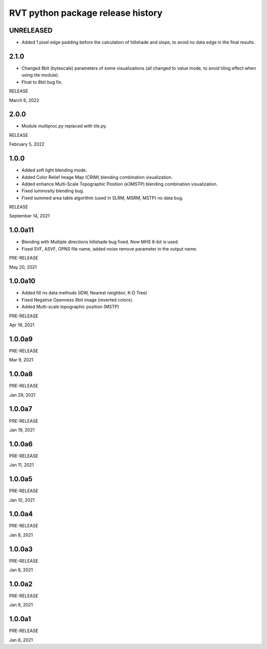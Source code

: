 .. _rvtpyreleases:

RVT python package release history
==================================

UNRELEASED
----------
*   Added 1 pixel edge padding before the calculation of hillshade and slope, to avoid no data edge in the final results.


2.1.0
-----
*   Changed 8bit (bytescale) parameters of some visualizations (all changed to value mode, to avoid tiling effect when using tile module).
*   Float to 8bit bug fix.

RELEASE

March 6, 2022


2.0.0
-----
*   Module multiproc.py replaced with tile.py.

RELEASE

February 5, 2022


1.0.0
-----
*   Added soft light blending mode.
*   Added Color Relief Image Map (CRIM) blending combination visualization.
*   Added enhance Multi-Scale Topographic Position (e3MSTP) blending combination visualization.
*   Fixed luminosity blending bug.
*   Fixed summed area table algorithm (used in SLRM, MSRM, MSTP) no data bug.

RELEASE

September 14, 2021


1.0.0a11
--------

*   Blending with Multiple directions hillshade bug fixed. Now MHS 8-bit is used.
*   Fixed SVF, ASVF, OPNS file name, added noise remove parameter in the output name.

PRE-RELEASE

May 20, 2021


1.0.0a10
--------

*   Added fill no data methods (IDW, Nearest neighbor, K-D Tree)
*   Fixed Negative Openness 8bit image (reverted colors).
*   Added Multi-scale topographic position (MSTP)

PRE-RELEASE

Apr 16, 2021


1.0.0a9
-------

PRE-RELEASE

Mar 9, 2021


1.0.0a8
-------

PRE-RELEASE

Jan 29, 2021


1.0.0a7
-------

PRE-RELEASE

Jan 19, 2021


1.0.0a6
-------

PRE-RELEASE

Jan 11, 2021


1.0.0a5
-------

PRE-RELEASE

Jan 10, 2021


1.0.0a4
-------

PRE-RELEASE

Jan 8, 2021


1.0.0a3
-------

PRE-RELEASE

Jan 8, 2021


1.0.0a2
-------

PRE-RELEASE

Jan 8, 2021


1.0.0a1
-------

PRE-RELEASE

Jan 8, 2021
